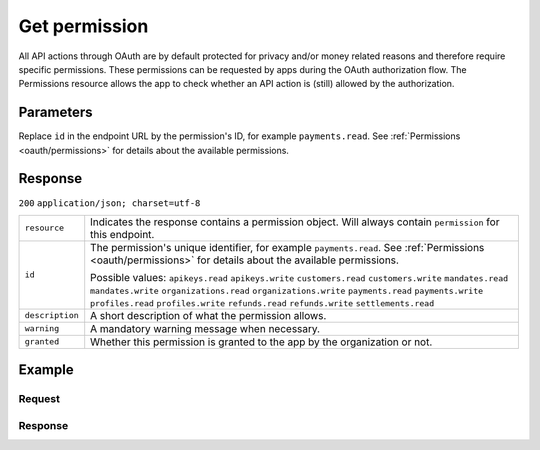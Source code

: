.. _v1/permissions-get:

Get permission
==============
.. api-name:: Permissions API
   :version: 1

.. endpoint::
   :method: GET
   :url: https://api.mollie.com/v1/permissions/*id*

.. authentication::
   :api_keys: false
   :oauth: true

All API actions through OAuth are by default protected for privacy and/or money related reasons and therefore require
specific permissions. These permissions can be requested by apps during the OAuth authorization flow. The Permissions
resource allows the app to check whether an API action is (still) allowed by the authorization.

Parameters
----------
Replace ``id`` in the endpoint URL by the permission's ID, for example ``payments.read``. See
:ref:`Permissions <oauth/permissions>` for details about the available permissions.

Response
--------
``200`` ``application/json; charset=utf-8``

.. list-table::
   :widths: auto

   * - | ``resource``

       .. type:: string

     - Indicates the response contains a permission object. Will always contain ``permission`` for this endpoint.

   * - | ``id``

       .. type:: string

     - The permission's unique identifier, for example ``payments.read``. See
       :ref:`Permissions <oauth/permissions>` for details about the available permissions.

       Possible values: ``apikeys.read`` ``apikeys.write`` ``customers.read`` ``customers.write`` ``mandates.read``
       ``mandates.write`` ``organizations.read`` ``organizations.write`` ``payments.read`` ``payments.write``
       ``profiles.read`` ``profiles.write`` ``refunds.read`` ``refunds.write`` ``settlements.read``

   * - | ``description``

       .. type:: string

     - A short description of what the permission allows.

   * - | ``warning``

       .. type:: string

     - A mandatory warning message when necessary.

   * - | ``granted``

       .. type:: boolean

     - Whether this permission is granted to the app by the organization or not.

Example
-------

Request
^^^^^^^
.. code-block:: bash
   :linenos:

   curl -X GET https://api.mollie.com/v1/permissions/payments.read \
       -H "Authorization: Bearer access_Wwvu7egPcJLLJ9Kb7J632x8wJ2zMeJ"

Response
^^^^^^^^
.. code-block:: http
   :linenos:

   HTTP/1.1 200 OK
   Content-Type: application/json; charset=utf-8

   {
       "resource": "permission",
       "id": "payments.read",
       "description": "View your payments",
       "warning": null,
       "granted": true
   }

